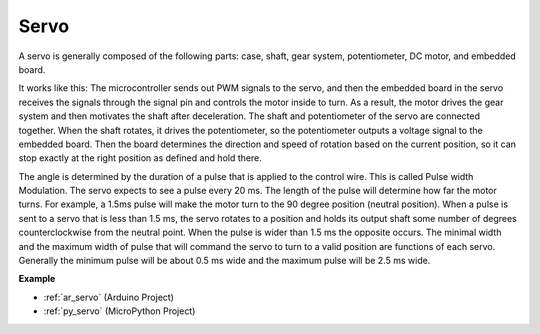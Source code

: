 .. _cpn_servo:

Servo
===========

.. image:: img/servo.png
    :align: center

A servo is generally composed of the following parts: case, shaft, gear system, potentiometer, DC motor, and embedded board.  

It works like this: The microcontroller sends out PWM signals to the servo, and then the embedded board in the servo receives the signals through the signal pin and controls the motor inside to turn. As a result, the motor drives the gear system and then motivates the shaft after deceleration. The shaft and potentiometer of the servo are connected together. When the shaft rotates, it drives the potentiometer, so the potentiometer outputs a voltage signal to the embedded board. Then the board determines the direction and speed of rotation based on the current position, so it can stop exactly at the right position as defined and hold there.

.. image:: img/servo_internal.png
    :align: center

The angle is determined by the duration of a pulse that is applied to the control wire. This is called Pulse width Modulation. The servo expects to see a pulse every 20 ms. The length of the pulse will determine how far the motor turns. For example, a 1.5ms pulse will make the motor turn to the 90 degree position (neutral position).
When a pulse is sent to a servo that is less than 1.5 ms, the servo rotates to a position and holds its output shaft some number of degrees counterclockwise from the neutral point. When the pulse is wider than 1.5 ms the opposite occurs. The minimal width and the maximum width of pulse that will command the servo to turn to a valid position are functions of each servo. Generally the minimum pulse will be about 0.5 ms wide and the maximum pulse will be 2.5 ms wide.

.. image:: img/servo_duty.png
    :width: 600
    :align: center

**Example**

* :ref:`ar_servo` (Arduino Project)
* :ref:`py_servo` (MicroPython Project)




